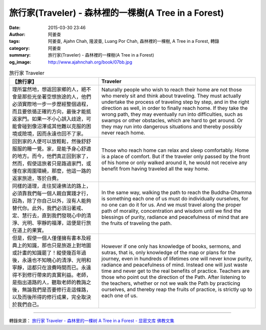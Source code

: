 旅行家(Traveler) - 森林裡的一棵樹(A Tree in a Forest)
#####################################################

:date: 2015-03-30 23:46
:author: 阿姜查
:tags: 阿姜查, Ajahn Chah, 隆波查, Luang Por Chah, 森林裡的一棵樹, A Tree in a Forest, 轉錄
:category: 阿姜查
:summary: 旅行家(Traveler) - 森林裡的一棵樹(A Tree in a Forest)
:og_image: http://www.ajahnchah.org/book/07bb.jpg


.. list-table:: 旅行家 Traveler
   :header-rows: 1

   * - 【旅行家】

     - Traveler

   * - 理所當然地，想返回家鄉的人，絕不會是那些光坐著空想旅途的人，他們必須實際地一步一步歷經整個過程，而且要依循正確的方向，最後才能抵返家門。如果一不小心誤入歧途，可能會碰到像沼澤或其他難以克服的困境或險境，因而永遠也回不了家。

     - Naturally people who wish to reach their home are not those who merely sit and think about traveling. They must actually undertake the process of traveling step by step, and in the right direction as well, in order to finally reach home. If they take the wrong path, they may eventually run into difficulties, such as swamps or other obstacles, which are hard to get around. Or they may run into dangerous situations and thereby possibly never reach home.

   * - 回到家的人便可以放輕鬆，然後舒舒服服的睡一覺。家，是能予身心舒適的地方。而今，他們真正回到家了，然而，假使這旅者只是路過家門，或僅在家周圍環繞，那麼，他這一路的返家旅途，等於白費。

     - Those who reach home can relax and sleep comfortably. Home is a place of comfort. But if the traveler only passed by the front of his home or only walked around it, he would not receive any benefit from having traveled all the way home.

   * - 同樣的道理，走往契達佛法的路上，必須靠我們每一個人親自實踐才行，因為，除了你自己以外，沒有人能夠替代你。此外，我們必須沿著戒、定、慧行去，直到我們發現心中的清淨、光明、寧靜的福澤，這便是行旅在道上的果實。

     - In the same way, walking the path to reach the Buddha-Dhamma is something each one of us must do individually ourselves, for no one can do it for us. And we must travel along the proper path of morality, concentration and wisdom until we find the blessings of purity, radiance and peacefulness of mind that are the fruits of traveling the path.

   * - 但是，假使一個人僅僅擁有書本及經典上的知識，那也只是旅遊上對地圖或計畫的知識罷了！縱使幾百年過後，永遠也不知曉心的清淨、光明和寧靜，這都只在浪費時間而已。永遠得不到修行帶來的真實利益。老師，是指出道路的人，聽取老師的教誨之後，無論我們是否要修行走這條路，以及而後所得的修行成果，完全取決於我們自己。

     - However if one only has knowledge of books, sermons, and sutras, that is, only knowledge of the map or plans for the journey, even in hundreds of lifetimes one will never know purity, radiance and peacefulness of mind. Instead one will just waste time and never get to the real benefits of practice. Teachers are those who point out the direction of the Path. After listening to the teachers, whether or not we walk the Path by practicing ourselves, and thereby reap the fruits of practice, is strictly up to each one of us.

----

轉錄來源： `旅行家 Traveler - 森林里的一棵树 A Tree in a Forest - 显密文库 佛教文集 <http://read.goodweb.cn/news/news_view.asp?newsid=104758>`_
